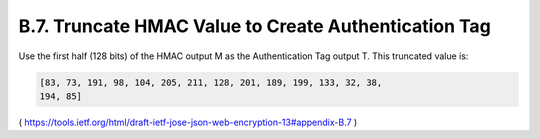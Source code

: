 B.7. Truncate HMAC Value to Create Authentication Tag
------------------------------------------------------------

Use the first half (128 bits) of the HMAC output M as the
Authentication Tag output T. This truncated value is:

.. code-block:: javascript

   [83, 73, 191, 98, 104, 205, 211, 128, 201, 189, 199, 133, 32, 38,
   194, 85]

( https://tools.ietf.org/html/draft-ietf-jose-json-web-encryption-13#appendix-B.7 )


